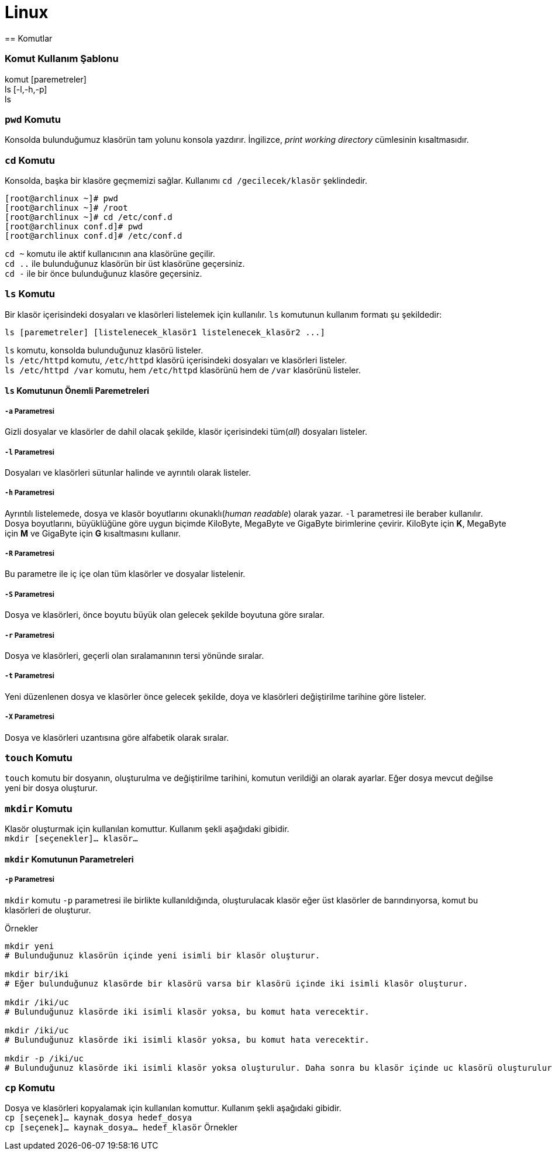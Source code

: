 = Linux
== Komutlar

=== Komut Kullanım Şablonu
komut [paremetreler] +
ls [-l,-h,-p] +
ls

=== `pwd` Komutu
Konsolda bulunduğumuz klasörün tam yolunu konsola yazdırır. İngilizce, _print working directory_ 
cümlesinin kısaltmasıdır.

=== `cd` Komutu
Konsolda, başka bir klasöre geçmemizi sağlar. Kullanımı `cd /gecilecek/klasör` şeklindedir.

[source,bash]
----
[root@archlinux ~]# pwd
[root@archlinux ~]# /root
[root@archlinux ~]# cd /etc/conf.d
[root@archlinux conf.d]# pwd
[root@archlinux conf.d]# /etc/conf.d
----
`cd ~` komutu ile aktif kullanıcının ana klasörüne geçilir. +
`cd ..` ile bulunduğunuz klasörün bir üst klasörüne geçersiniz. +
`cd -` ile bir önce bulunduğunuz klasöre geçersiniz.

=== `ls` Komutu
Bir klasör içerisindeki dosyaları ve klasörleri listelemek için kullanılır. `ls` komutunun 
kullanım formatı şu şekildedir:
[source,bash]
ls [paremetreler] [listelenecek_klasör1 listelenecek_klasör2 ...]

`ls` komutu, konsolda bulunduğunuz klasörü listeler. +
`ls /etc/httpd` komutu, `/etc/httpd` klasörü içerisindeki dosyaları ve klasörleri listeler. +
`ls /etc/httpd /var` komutu, hem `/etc/httpd` klasörünü hem de `/var` klasörünü listeler.

==== `ls` Komutunun Önemli Paremetreleri
===== `-a` Parametresi
Gizli dosyalar ve klasörler de dahil olacak şekilde, klasör içerisindeki tüm(_all_) dosyaları listeler.

===== `-l` Parametresi
Dosyaları ve klasörleri sütunlar halinde ve ayrıntılı olarak listeler.

===== `-h` Parametresi
Ayrıntılı listelemede, dosya ve klasör boyutlarını okunaklı(_human readable_) olarak yazar. `-l` parametresi
ile beraber kullanılır. Dosya boyutlarını, büyüklüğüne göre uygun biçimde KiloByte, MegaByte ve GigaByte birimlerine çevirir. 
KiloByte için *K*, MegaByte için *M* ve GigaByte için *G* kısaltmasını kullanır.
// 20.10.2017 GBIL207 Dersi Sonu

===== `-R` Parametresi
Bu parametre ile iç içe olan tüm klasörler ve dosyalar listelenir.

===== `-S` Parametresi
Dosya ve klasörleri, önce boyutu büyük olan gelecek şekilde boyutuna göre sıralar.

===== `-r` Parametresi
Dosya ve klasörleri, geçerli olan sıralamanının tersi yönünde sıralar.

===== `-t` Parametresi
Yeni düzenlenen dosya ve klasörler önce gelecek şekilde, doya ve klasörleri değiştirilme tarihine göre listeler.

===== `-X` Parametresi
Dosya ve klasörleri uzantısına göre alfabetik olarak sıralar.

=== `touch` Komutu
`touch` komutu bir dosyanın, oluşturulma ve değiştirilme tarihini, komutun verildiği an olarak ayarlar.
Eğer dosya mevcut değilse yeni bir dosya oluşturur.

=== `mkdir` Komutu
Klasör oluşturmak için kullanılan komuttur. Kullanım şekli aşağıdaki gibidir. +
`mkdir [seçenekler]... klasör...`

==== `mkdir` Komutunun Parametreleri
===== `-p` Parametresi
`mkdir` komutu `-p` parametresi ile birlikte kullanıldığında, oluşturulacak klasör eğer üst klasörler de 
barındırıyorsa, komut bu klasörleri de oluşturur.

.Örnekler
[source, bash]
----
mkdir yeni
# Bulunduğunuz klasörün içinde yeni isimli bir klasör oluşturur.

mkdir bir/iki
# Eğer bulunduğunuz klasörde bir klasörü varsa bir klasörü içinde iki isimli klasör oluşturur.

mkdir /iki/uc
# Bulunduğunuz klasörde iki isimli klasör yoksa, bu komut hata verecektir.

mkdir /iki/uc
# Bulunduğunuz klasörde iki isimli klasör yoksa, bu komut hata verecektir.

mkdir -p /iki/uc
# Bulunduğunuz klasörde iki isimli klasör yoksa oluşturulur. Daha sonra bu klasör içinde uc klasörü oluşturulur.
----
=== `cp` Komutu
Dosya ve klasörleri kopyalamak için kullanılan komuttur. Kullanım şekli aşağıdaki gibidir. +
`cp [seçenek]... kaynak_dosya hedef_dosya` +
`cp [seçenek]... kaynak_dosya... hedef_klasör`
//25.10.2017 BIL207 Dersi Sonu
Örnekler
